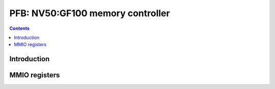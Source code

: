 .. _nv50-pfb:

=================================
PFB: NV50:GF100 memory controller
=================================

.. contents::

.. todo:: write me


Introduction
============

.. todo:: write me


MMIO registers
==============

.. space:: 8 nv50-pfb 0x1000 memory interface & VM control

   .. todo:: write me
